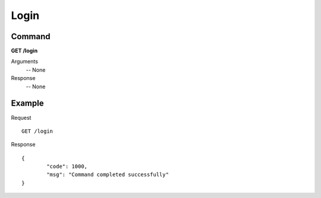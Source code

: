 Login
#####

Command
=======

**GET /login**

Arguments
    -- None

Response
    -- None

Example
=======

Request
::

    GET /login


Response
::

	{
		"code": 1000,
		"msg": "Command completed successfully"
	}

